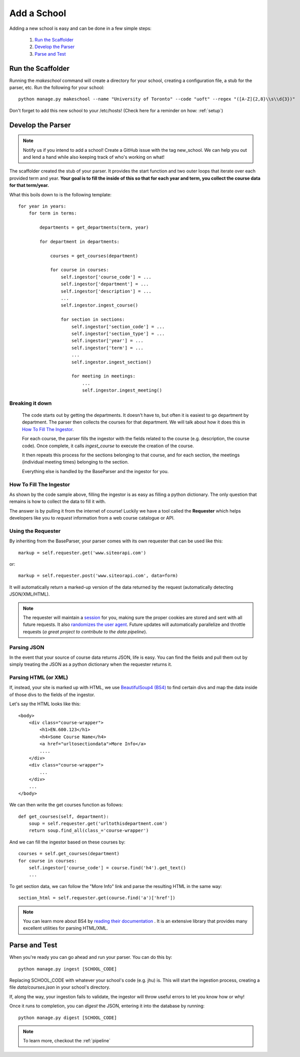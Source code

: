 .. _addaschool:

Add a School
************

Adding a new school is easy and can be done in a few simple steps:

    1. `Run the Scaffolder`_
    2. `Develop the Parser`_
    3. `Parse and Test`_

Run the Scaffolder
~~~~~~~~~~~~~~~~~~
Running the *makeschool* command will create a directory for your school, creating a configuration file, a stub for the parser, etc. Run the following for your school::

    python manage.py makeschool --name "University of Toronto" --code "uoft" --regex "([A-Z]{2,8}\\s\\d{3})"

Don't forget to add this new school to your /etc/hosts! (Check here for a reminder on how: :ref:`setup`)

Develop the Parser
~~~~~~~~~~~~~~~~~~

.. note:: Notify us if you intend to add a school! Create a GitHub issue with the tag new_school. We can help you out and lend a hand while also keeping track of who's working on what!

The scaffolder created the stub of your parser. It provides the start function and two outer loops that iterate over each provided term and year. **Your goal is to fill the inside of this so that for each year and term, you collect the course data for that term/year.**

What this boils down to is the following template::

    for year in years:
        for term in terms:

            departments = get_departments(term, year)

            for department in departments:

                courses = get_courses(department)

                for course in courses:
                    self.ingestor['course_code'] = ...
                    self.ingestor['department'] = ...
                    self.ingestor['description'] = ...
                    ...
                    self.ingestor.ingest_course()

                    for section in sections:
                        self.ingestor['section_code'] = ...
                        self.ingestor['section_type'] = ...
                        self.ingestor['year'] = ...
                        self.ingestor['term'] = ...
                        ...
                        self.ingestor.ingest_section()

                        for meeting in meetings:
                            ...
                            self.ingestor.ingest_meeting()

Breaking it down
################

    The code starts out by getting the departments. It doesn't have to, but often it is easiest to go department by department. The parser then collects the courses for that department. We will talk about how it does this in `How To Fill The Ingestor`_.

    For each course, the parser fills the ingestor with the fields related to the course (e.g. description, the course code). Once complete, it calls `ingest_course` to execute the creation of the course.

    It then repeats this process for the sections belonging to that course, and for each section, the meetings (individual meeting times) belonging to the section.

    Everything else is handled by the BaseParser and the ingestor for you.

How To Fill The Ingestor
########################
As shown by the code sample above, filling the ingestor is as easy as filling a python dictionary. The only question that remains is how to collect the data to fill it with.

The answer is by pulling it from the internet of course! Luckily we have a tool called the **Requester** which helps developers like you to *request* information from a web course catalogue or API.

Using the Requester
###################
By inheriting from the BaseParser, your parser comes with its own requester that can be used like this::

    markup = self.requester.get('www.siteorapi.com')

or::

    markup = self.requester.post('www.siteorapi.com', data=form)

It will automatically return a marked-up version of the data returned by the request (automatically detecting JSON/XML/HTML).

.. note:: The requester will maintain a `session <http://docs.python-requests.org/en/master/user/advanced/>`_ for you, making sure the proper cookies are stored and sent with all future requests. It also `randomizes the user agent <https://pypi.python.org/pypi/fake-useragent>`_. Future updates will automatically parallelize and throttle requests (*a great project to contribute to the data pipeline*).

Parsing JSON
#############
In the event that your source of course data returns JSON, life is easy. You can find the fields and pull them out by simply treating the JSON as a python dictionary when the requester returns it.

Parsing HTML (or XML)
#####################
If, instead, your site is marked up with HTML, we use `BeautifulSoup4 (BS4) <https://www.crummy.com/software/BeautifulSoup/bs4/doc/>`_ to find certain divs and map the data inside of those divs to the fields of the ingestor.

Let's say the HTML looks like this::

    <body>
        <div class="course-wrapper">
            <h1>EN.600.123</h1>
            <h4>Some Course Name</h4>
            <a href="urltosectiondata">More Info</a>
            ....
        </div>
        <div class="course-wrapper">
            ...
        </div>
        ...
    </body>

We can then write the get courses function as follows::

    def get_courses(self, department):
        soup = self.requester.get('urltothisdepartment.com')
        return soup.find_all(class_='course-wrapper')

And we can fill the ingestor based on these courses by::

    courses = self.get_courses(department)
    for course in courses:
        self.ingestor['course_code'] = course.find('h4').get_text()
        ...

To get section data, we can follow the "More Info" link and parse the resulting HTML in the same way::

    section_html = self.requester.get(course.find('a')['href'])

.. note:: You can learn more about BS4 by `reading their documentation <https://www.crummy.com/software/BeautifulSoup/bs4/doc/>`_ . It is an extensive library that provides many excellent utilities for parsing HTML/XML.

Parse and Test
~~~~~~~~~~~~~~
When you're ready you can go ahead and run your parser. You can do this by::

    python manage.py ingest [SCHOOL_CODE]

Replacing SCHOOL_CODE with whatever your school's code (e.g. jhu) is. This will start the ingestion process, creating a file `data/courses.json` in your school's directory.

If, along the way, your ingestion fails to validate, the ingestor will throw useful errors to let you know how or why!

Once it runs to completion, you can *digest* the JSON, entering it into the database by running::

    python manage.py digest [SCHOOL_CODE]

.. note:: To learn more, checkout the :ref:`pipeline`
